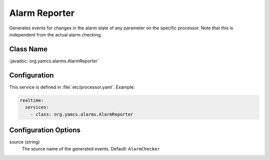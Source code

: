 Alarm Reporter
==============

Generates events for changes in the alarm state of any parameter on the specific processor. Note that this is independent from the actual alarm checking.


Class Name
----------

:javadoc:`org.yamcs.alarms.AlarmReporter`


Configuration
-------------

This service is defined in :file:`etc/processor.yaml`. Example:

.. code-block:: yaml

    realtime:
      services:
        - class: org.yamcs.alarms.AlarmReporter


Configuration Options
---------------------

source (string)
    The source name of the generated events. Default: ``AlarmChecker``
